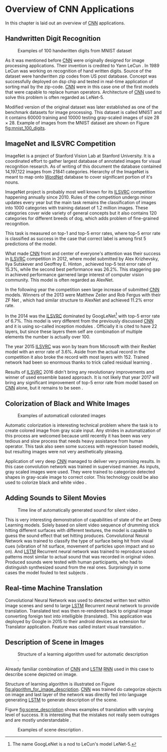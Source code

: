 * Overview of CNN Applications
  In this chapter is laid out an overview of [[gls:cnn][CNN]] applications.

** Handwritten Digit Recognition
   <<sec:digit_recognition>>
   #+NAME: fig:mnist_100_digits
   #+CAPTION: Examples of 100 handwritten digits from MNIST dataset \cite{image__mnits_100_digits}
   #+ATTR_LATEX: :width 4in
   [[./img/figure__4__mnist_100_digits.png]]

   As it was mentioned before [[glspl:cnn][CNN]] were originally designed for image processing applications. Their invention is credited to Yann LeCun \cite{article--lecun--1989}. In 1989 LeCun was working on recognition of hand written digits. Source of the dataset were handwritten zip codes from US post database. Concept was successfully deployed on \acrshort{dsp} chip and tested in real-time application of sorting mail by the zip-code. [[Gls:cnn][CNN]] were in this case one of the first models that were capable to replace human operators. Architecture of [[gls:cnn][CNN]] used to solve this problem is often regarded as LeNet-5.

   Modified version of the original dataset was later established as one of the benchmark datasets for image processing. This dataset is called MNIST and it contains $60000$ training and $10000$ testing gray-scaled images of size $28 \times 28$. Example of images from the MNIST dataset are shown on Figure [[fig:mnist_100_digits]].

** ImageNet and ILSVRC Competition
   <<sec:ilsvrc>>
   ImageNet is a project of Stanford Vision Lab at Stanford University. It is a coordinated effort to gather largest database of annotated images for visual recognition research. As of writing of this document the database contained 14,197,122 images from 21841 categories. Hierarchy of the ImageNet is meant to map onto [[https://en.wikipedia.org/wiki/WordNet][WordNet]] database to cover significant portion of it's nouns.

   ImageNet project is probably most well known for its [[gls:ilsvrc][ILSVRC]] competition happening annually since 2010. Rules of the competition undergo minor updates every year but the main task remains the classification of images into 1000 categories with training dataset of 1.2 million images. These categories cover wide variety of general concepts but it also contains 120 categories for different breeds of dog, which adds problem of fine-grained recognition.

   This task is measured on top-1 and top-5 error rates, where top-5 error rate is classified as success in the case that correct label is among first 5 predictions of the model.

   What made [[gls:cnn][CNN]] front and center of everyone's attention was their success in [[gls:ilsvrc][ILSVRC]] competition in 2012, where model submitted by Alex Krizhevsky, Ilya Sutskever and Geoffrey E. Hinton \cite{article--krizhevsky--2012}, achieved top-5 test error rate of 15.3%, while the second best performance was 26.2%. This staggering gap in achieved performance garnered large interest of computer vision community. This model is often regarded as AlexNet.

   In the following year the competition seen large increase of submitted [[gls:cnn][CNN]] models. Winners of the 2013 were Matthew Zeiler and Rob Fergus with their ZF Net \cite{article--zeiler--2013}, which had similar structure to AlexNet and achieved 11.2% error rate.

   In the 2014 was the [[gls:ilsvrc][ILSVRC]] dominated by GoogLeNet[fn:1] with top-5 error rate of 6.7%. This model is very different from the previously discussed [[glspl:cnn][CNN]] and it is using so-called inception modules \cite{article--szegedy--2014}. Officially it is cited to have 22 layers, but since these layers them self are combination of multiple elements the number is actually over 100.

   The year 2015 [[gls:ilsvrc][ILSVRC]] was won by team from Microsoft with their ResNet model with an error rate of 3.6%. Aside from the actual record in the competition it also broke the record with most layers with 152. Trained network had been so enormous thanks to trick called residual learning \cite{article--owens--2015}.

   Results of [[gls:ilsvrc][ILSVRC]] 2016 didn't bring any revolutionary improvements and winner of used ensemble based approach. It is not likely that year 2017 will bring any significant improvement of top-5 error rate from model based on [[gls:cnn][CNN]] alone, but it remains to be seen \cite{online--deshpande--2016}.

[fn:1] The name GoogLeNet is a nod to LeCun's model LeNet-5.

** Colorization of Black and White Images
   #+NAME: fig:colorization
   #+CAPTION: Examples of automaticall colorated images \cite{image__colorozation}
   #+ATTR_LATEX: :width 4in
   [[./img/figure__4__colorization.jpg]]

   Automatic colorization is interesting technical problem where the task is to create colored image from gray scale input. Any strides in automatization of this process are welcomed because until recently it has been was very tedious and slow process that needs heavy assistance from human operator. This task also seen some success with regression based models, but resulting images were not very aesthetically pleasing.

   Application of very deep [[glspl:cnn][CNN]] managed to deliver very promising results.
   In this case convolution network was trained in supervised manner. As inputs, gray scaled images were used. They were trained to categorize detected shapes in gray-scale image to correct color. This technology could be also used to colorize black and white video \cite{article--zhang--2016}.

** Adding Sounds to Silent Movies
   #+NAME: fig:adding_sound
   #+CAPTION: Time line of automatically generated sound for silent video \cite{image__adding_sound}.
   #+ATTR_LATEX: :width 4in
   [[./img/figure__4__adding_sound.png]]

   This is very interesting demonstration of capabilities of state of the art Deep Learning models. Solely based on silent video sequence of drumming stick hitting different surfaces with different textures, the model is capable to guess the sound effect that set hitting produces. Convolutional Neural Network was trained to classify the type of surface being hit from visual cues (vibration of hit surface, movement of particles upon impact and so on). And [[gls:lstm][LSTM]] Recurrent neural network was trained to reproduce sound patterns most similar to actual sound that was recorded in original video. Produced sounds were tested with human participants, who had to distinguish synthesized sound from the real ones. Surprisingly in some cases the model fouled to test subjects \cite{article--owens--2015}.

** Real-time Machine Translation
   #+NAME: fig:visual_translation
   #+CAPTION: Automatic vision translation on image in real time \cite{image__visual_translation}.
   [[./img/figure__4__visual_translation.png]]
   Convolutional Neural Network was used to detected written text within image scenes and send to large [[gls:lstm][LSTM]] Recurrent neural network to provide translation. Translated text was then re-rendered back to original image converting foreign text into intelligible (translated). This application was deployed by Google in 2015 to their android devices as extension for Translator application. Feature was called instant visual translation \cite{article--zhang--2015}.

** Description of Scene in Images
   #+NAME: fig:algorithm_for_image_description
   #+CAPTION: Structure of a learning algorithm used for automatic description \cite{image__algorithm_for_image_description}.
   #+ATTR_LATEX: :width 4in
   [[./img/figure__4__algorithm_for_image_description.jpg]]

   Already familiar combination of [[gls:cnn][CNN]] and [[gls:lstm][LSTM]] [[gls:rnn][RNN]] used in this case to describe scene depicted on image.

   Structure of learning algorithm is illustrated on Figure [[fig:algorithm_for_image_description]]. [[Gls:cnn][CNN]] was trained do categorize objects on image and last layer of the network was directly fed into language generating [[gls:lstm][LSTM]] to generate description of the scene.

   Figure [[fig:scene_description]] shows examples of translation with varying level of success. It is interesting that the mistakes not really seem outrages and are mostly understandable \cite{article--vinyals--2014}.

   #+NAME: fig:scene_description
   #+CAPTION: Examples of scene description \cite{image__scene_description}.
   [[./img/figure__4__scene_description.jpg]]

